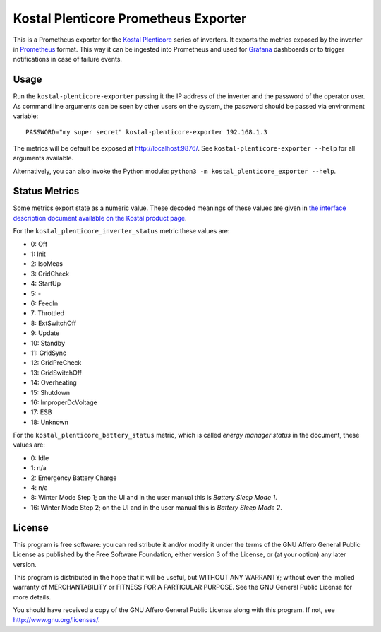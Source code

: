 =====================================
Kostal Plenticore Prometheus Exporter
=====================================

This is a Prometheus exporter for the `Kostal Plenticore <https://www.kostal-solar-electric.com/en-gb/products>`_ series of inverters.
It exports the metrics exposed by the inverter in `Prometheus <https://prometheus.io>`_ format.
This way it can be ingested into Prometheus and used for `Grafana <https://grafana.com/>`_ dashboards or to trigger notifications in case of failure events.

Usage
=====

Run the ``kostal-plenticore-exporter`` passing it the IP address of the inverter and the password of the operator user.
As command line arguments can be seen by other users on the system, the password should be passed via environment
variable::

    PASSWORD="my super secret" kostal-plenticore-exporter 192.168.1.3

The metrics will be default be exposed at `<http://localhost:9876/>`_.
See ``kostal-plenticore-exporter --help`` for all arguments available.

Alternatively, you can also invoke the Python module: ``python3 -m kostal_plenticore_exporter --help``.

Status Metrics
==============

Some metrics export state as a numeric value.
These decoded meanings of these values are given in `the interface description document available on the Kostal product page <https://www.kostal-solar-electric.com/en-gb/products/hybrid-inverter/plenticore-plus/>`_.

For the ``kostal_plenticore_inverter_status`` metric these values are:

* 0: Off
* 1: Init
* 2: IsoMeas
* 3: GridCheck
* 4: StartUp
* 5: -
* 6: FeedIn
* 7: Throttled
* 8: ExtSwitchOff
* 9: Update
* 10: Standby
* 11: GridSync
* 12: GridPreCheck
* 13: GridSwitchOff
* 14: Overheating
* 15: Shutdown
* 16: ImproperDcVoltage
* 17: ESB
* 18: Unknown

For the ``kostal_plenticore_battery_status`` metric, which is called `energy manager status` in the document, these values are:

* 0: Idle
* 1: n/a
* 2: Emergency Battery Charge
* 4: n/a
* 8: Winter Mode Step 1; on the UI and in the user manual this is `Battery Sleep Mode 1`.
* 16: Winter Mode Step 2; on the UI and in the user manual this is `Battery Sleep Mode 2`.

License
=======

This program is free software: you can redistribute it and/or modify
it under the terms of the GNU Affero General Public License as published by
the Free Software Foundation, either version 3 of the License, or
(at your option) any later version.

This program is distributed in the hope that it will be useful,
but WITHOUT ANY WARRANTY; without even the implied warranty of
MERCHANTABILITY or FITNESS FOR A PARTICULAR PURPOSE.  See the
GNU General Public License for more details.

You should have received a copy of the GNU Affero General Public License
along with this program.  If not, see `<http://www.gnu.org/licenses/>`_.
